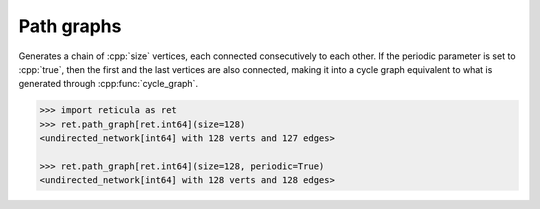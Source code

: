Path graphs
===========

.. tab-set::

  .. tab-item:: Python
    :sync: python

    .. py:function:: path_graph[vert_type](size: int, periodic: bool = False) \
       -> undirected_network[vert_type]

  .. tab-item:: C++
    :sync: cpp

    .. cpp:function:: template <integer_network_vertex VertT> \
       undirected_network<VertT> \
       path_graph(VertT size, bool periodic = false)

Generates a chain of :cpp:`size` vertices, each connected consecutively to each
other. If the periodic parameter is set to :cpp:`true`, then the first and the
last vertices are also connected, making it into a cycle graph equivalent to
what is generated through :cpp:func:`cycle_graph`.

.. code-block:: pycon

  >>> import reticula as ret
  >>> ret.path_graph[ret.int64](size=128)
  <undirected_network[int64] with 128 verts and 127 edges>

  >>> ret.path_graph[ret.int64](size=128, periodic=True)
  <undirected_network[int64] with 128 verts and 128 edges>

